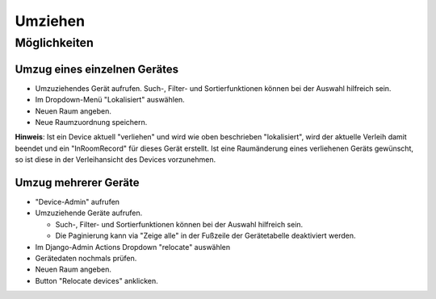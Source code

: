 ========
Umziehen
========

Möglichkeiten
=============

Umzug eines einzelnen Gerätes
-----------------------------

* Umzuziehendes Gerät aufrufen. Such-, Filter- und Sortierfunktionen können bei der Auswahl hilfreich sein.
* Im Dropdown-Menü "Lokalisiert" auswählen.
* Neuen Raum angeben. 
* Neue Raumzuordnung speichern.

**Hinweis**: Ist ein Device aktuell "verliehen" und wird wie oben beschrieben "lokalisiert", wird der aktuelle Verleih damit beendet und ein "InRoomRecord" für dieses Gerät erstellt. Ist eine Raumänderung eines verliehenen Geräts gewünscht, so ist diese in der Verleihansicht des Devices vorzunehmen.


Umzug mehrerer Geräte
---------------------

* "Device-Admin" aufrufen
* Umzuziehende Geräte aufrufen. 

  * Such-, Filter- und Sortierfunktionen können bei der Auswahl hilfreich sein.
  * Die Paginierung kann via "Zeige alle" in der Fußzeile der Gerätetabelle deaktiviert werden.

* Im Django-Admin Actions Dropdown "relocate" auswählen
* Gerätedaten nochmals prüfen.
* Neuen Raum angeben. 
* Button "Relocate devices" anklicken.
